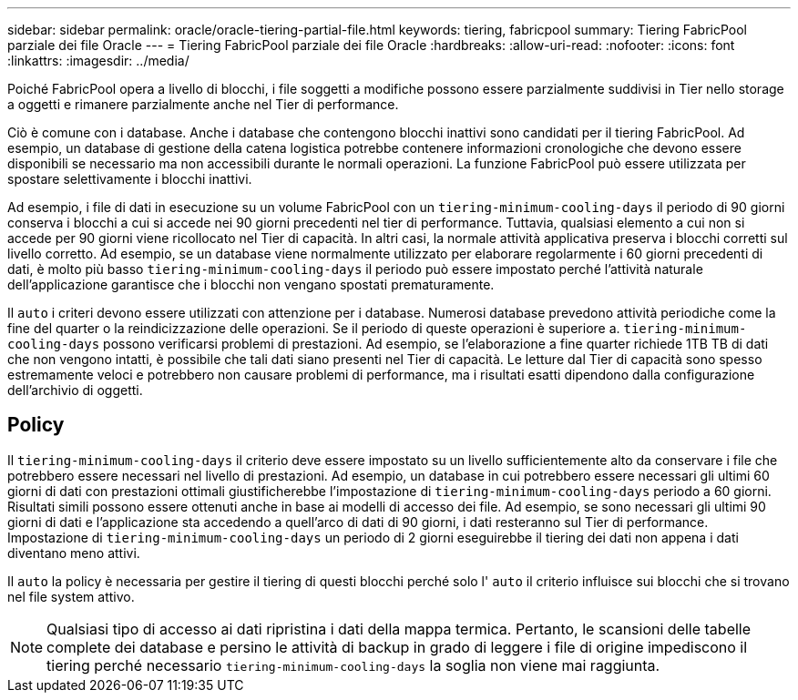 ---
sidebar: sidebar 
permalink: oracle/oracle-tiering-partial-file.html 
keywords: tiering, fabricpool 
summary: Tiering FabricPool parziale dei file Oracle 
---
= Tiering FabricPool parziale dei file Oracle
:hardbreaks:
:allow-uri-read: 
:nofooter: 
:icons: font
:linkattrs: 
:imagesdir: ../media/


[role="lead"]
Poiché FabricPool opera a livello di blocchi, i file soggetti a modifiche possono essere parzialmente suddivisi in Tier nello storage a oggetti e rimanere parzialmente anche nel Tier di performance.

Ciò è comune con i database. Anche i database che contengono blocchi inattivi sono candidati per il tiering FabricPool. Ad esempio, un database di gestione della catena logistica potrebbe contenere informazioni cronologiche che devono essere disponibili se necessario ma non accessibili durante le normali operazioni. La funzione FabricPool può essere utilizzata per spostare selettivamente i blocchi inattivi.

Ad esempio, i file di dati in esecuzione su un volume FabricPool con un `tiering-minimum-cooling-days` il periodo di 90 giorni conserva i blocchi a cui si accede nei 90 giorni precedenti nel tier di performance. Tuttavia, qualsiasi elemento a cui non si accede per 90 giorni viene ricollocato nel Tier di capacità. In altri casi, la normale attività applicativa preserva i blocchi corretti sul livello corretto. Ad esempio, se un database viene normalmente utilizzato per elaborare regolarmente i 60 giorni precedenti di dati, è molto più basso `tiering-minimum-cooling-days` il periodo può essere impostato perché l'attività naturale dell'applicazione garantisce che i blocchi non vengano spostati prematuramente.

Il `auto` i criteri devono essere utilizzati con attenzione per i database. Numerosi database prevedono attività periodiche come la fine del quarter o la reindicizzazione delle operazioni. Se il periodo di queste operazioni è superiore a. `tiering-minimum-cooling-days` possono verificarsi problemi di prestazioni. Ad esempio, se l'elaborazione a fine quarter richiede 1TB TB di dati che non vengono intatti, è possibile che tali dati siano presenti nel Tier di capacità. Le letture dal Tier di capacità sono spesso estremamente veloci e potrebbero non causare problemi di performance, ma i risultati esatti dipendono dalla configurazione dell'archivio di oggetti.



== Policy

Il `tiering-minimum-cooling-days` il criterio deve essere impostato su un livello sufficientemente alto da conservare i file che potrebbero essere necessari nel livello di prestazioni. Ad esempio, un database in cui potrebbero essere necessari gli ultimi 60 giorni di dati con prestazioni ottimali giustificherebbe l'impostazione di `tiering-minimum-cooling-days` periodo a 60 giorni. Risultati simili possono essere ottenuti anche in base ai modelli di accesso dei file. Ad esempio, se sono necessari gli ultimi 90 giorni di dati e l'applicazione sta accedendo a quell'arco di dati di 90 giorni, i dati resteranno sul Tier di performance. Impostazione di `tiering-minimum-cooling-days` un periodo di 2 giorni eseguirebbe il tiering dei dati non appena i dati diventano meno attivi.

Il `auto` la policy è necessaria per gestire il tiering di questi blocchi perché solo l' `auto` il criterio influisce sui blocchi che si trovano nel file system attivo.


NOTE: Qualsiasi tipo di accesso ai dati ripristina i dati della mappa termica. Pertanto, le scansioni delle tabelle complete dei database e persino le attività di backup in grado di leggere i file di origine impediscono il tiering perché necessario `tiering-minimum-cooling-days` la soglia non viene mai raggiunta.
